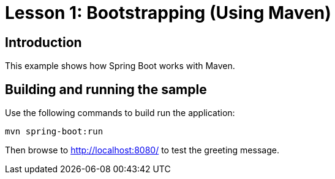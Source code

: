 = Lesson 1: Bootstrapping (Using Maven)

== Introduction
This example shows how Spring Boot works with Maven.

== Building and running the sample
Use the following commands to build run the application:

[source]
----
mvn spring-boot:run
----

Then browse to http://localhost:8080/ to test the greeting message.